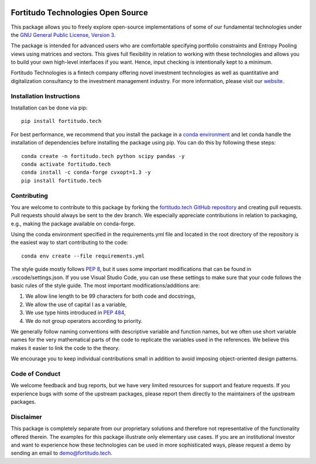 .. image:: https://github.com/fortitudo-tech/fortitudo.tech/actions/workflows/tests.yml/badge.svg
   :target: https://github.com/fortitudo-tech/fortitudo.tech/actions/workflows/tests.yml

.. image:: https://static.pepy.tech/personalized-badge/fortitudo-tech?period=total&units=international_system&left_color=black&right_color=blue&left_text=Downloads
 :target: https://pepy.tech/project/fortitudo-tech

Fortitudo Technologies Open Source
==================================

This package allows you to freely explore open-source implementations of some
of our fundamental technologies under the `GNU General Public License, Version 3
<https://www.gnu.org/licenses/gpl-3.0.html>`_.

The package is intended for advanced users who are comfortable specifying
portfolio constraints and Entropy Pooling views using matrices and vectors.
This gives full flexibility in relation to working with these technologies
and allows you to build your own high-level interfaces if you want. Hence,
input checking is intentionally kept to a minimum.

Fortitudo Technologies is a fintech company offering novel investment technologies
as well as quantitative and digitalization consultancy to the investment management
industry. For more information, please visit our `website <https://fortitudo.tech>`_.

Installation Instructions
-------------------------

Installation can be done via pip::

   pip install fortitudo.tech

For best performance, we recommend that you install the package in a `conda environment
<https://conda.io/projects/conda/en/latest/user-guide/concepts/environments.html>`_
and let conda handle the installation of dependencies before installing the
package using pip. You can do this by following these steps::

   conda create -n fortitudo.tech python scipy pandas -y
   conda activate fortitudo.tech
   conda install -c conda-forge cvxopt=1.3 -y
   pip install fortitudo.tech

Contributing
------------

You are welcome to contribute to this package by forking the `fortitudo.tech 
GitHub repository <https://github.com/fortitudo-tech/fortitudo.tech>`_ and
creating pull requests. Pull requests should always be sent to the dev branch.
We especially appreciate contributions in relation to packaging, e.g., making
the package available on conda-forge.

Using the conda environment specified in the requirements.yml file and located
in the root directory of the repository is the easiest way to start contributing
to the code::

    conda env create --file requirements.yml

The style guide mostly follows `PEP 8 <https://www.python.org/dev/peps/pep-0008/>`_,
but it uses some important modifications that can be found in .vscode/settings.json.
If you use Visual Studio Code, you can use these settings to make sure that
your code follows the basic rules of the style guide. The most important
modifications/additions are:

1) We allow line length to be 99 characters for both code and docstrings,
2) We allow the use of capital I as a variable,
3) We use type hints introduced in `PEP 484 <https://www.python.org/dev/peps/pep-0484/>`_,
4) We do not group operators according to priority.

We generally follow naming conventions with descriptive variable and function
names, but we often use short variable names for the very mathematical parts of
the code to replicate the variables used in the references. We believe this makes
it easier to link the code to the theory.

We encourage you to keep individual contributions small in addition to avoid
imposing object-oriented design patterns.

Code of Conduct
---------------

We welcome feedback and bug reports, but we have very limited resources for
support and feature requests. If you experience bugs with some of the upstream
packages, please report them directly to the maintainers of the upstream packages.

Disclaimer
----------

This package is completely separate from our proprietary solutions and therefore
not representative of the functionality offered therein. The examples for this
package illustrate only elementary use cases. If you are an institutional investor
and want to experience how these technologies can be used in more sophisticated
ways, please request a demo by sending an email to demo@fortitudo.tech.
